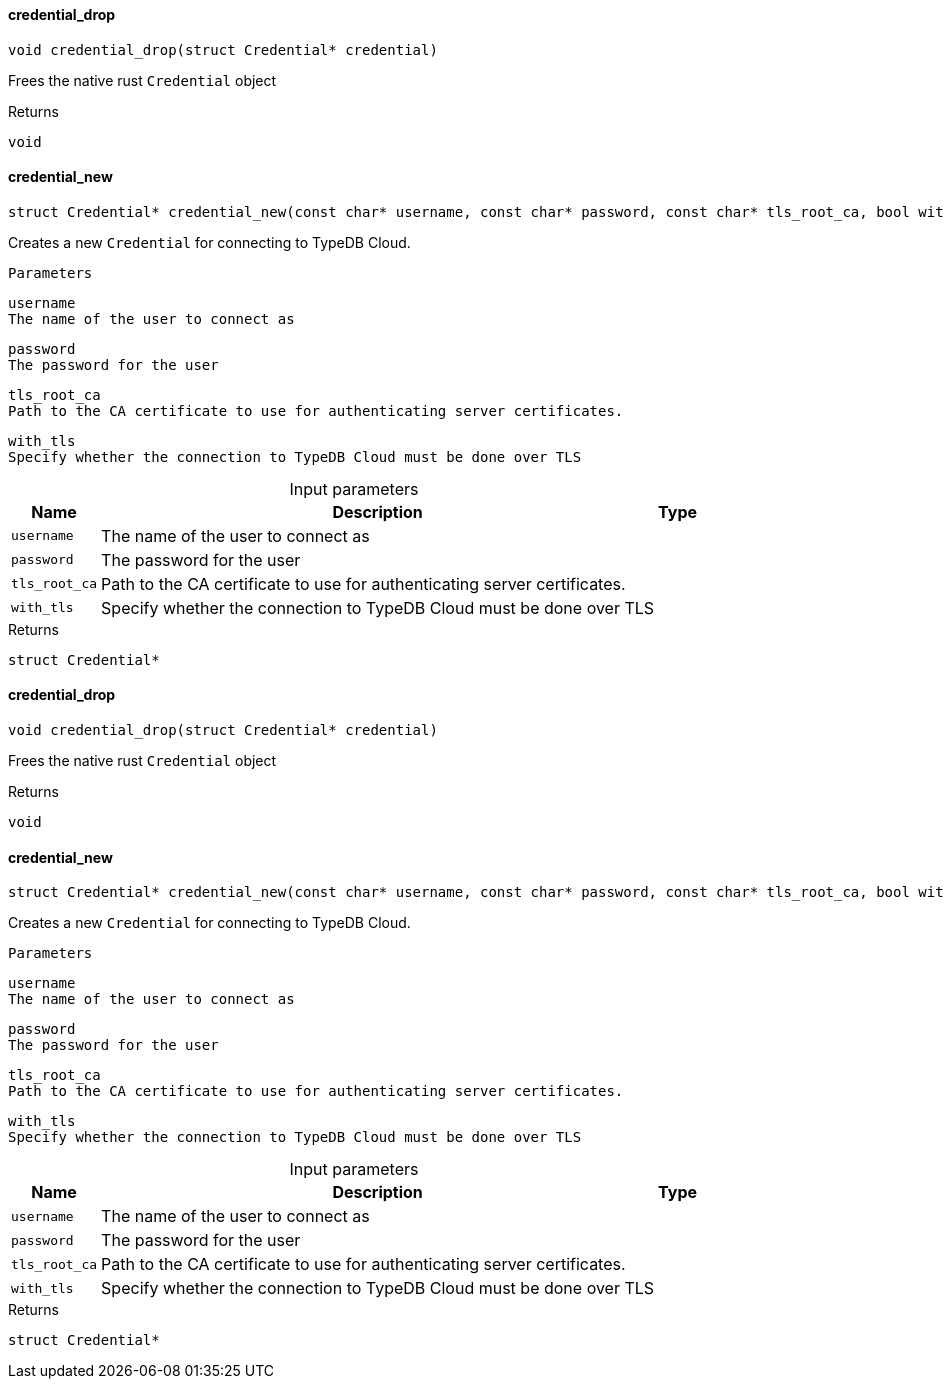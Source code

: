 [#_credential_drop]
==== credential_drop

[source,cpp]
----
void credential_drop(struct Credential* credential)
----



Frees the native rust ``Credential`` object

[caption=""]
.Returns
`void`

[#_credential_new]
==== credential_new

[source,cpp]
----
struct Credential* credential_new(const char* username, const char* password, const char* tls_root_ca, bool with_tls)
----



Creates a new ``Credential`` for connecting to TypeDB Cloud.

 
  Parameters
 
 
  
   
    
     username
     The name of the user to connect as
    
    
     password
     The password for the user
    
    
     tls_root_ca
     Path to the CA certificate to use for authenticating server certificates.
    
    
     with_tls
     Specify whether the connection to TypeDB Cloud must be done over TLS
    
   
  
 


[caption=""]
.Input parameters
[cols="~,~,~"]
[options="header"]
|===
|Name |Description |Type
a| `username` a| The name of the user to connect as a| 
a| `password` a| The password for the user a| 
a| `tls_root_ca` a| Path to the CA certificate to use for authenticating server certificates. a| 
a| `with_tls` a| Specify whether the connection to TypeDB Cloud must be done over TLS a| 
|===

[caption=""]
.Returns
`struct Credential*`

[#_credential_drop]
==== credential_drop

[source,cpp]
----
void credential_drop(struct Credential* credential)
----



Frees the native rust ``Credential`` object

[caption=""]
.Returns
`void`

[#_credential_new]
==== credential_new

[source,cpp]
----
struct Credential* credential_new(const char* username, const char* password, const char* tls_root_ca, bool with_tls)
----



Creates a new ``Credential`` for connecting to TypeDB Cloud.

 
  Parameters
 
 
  
   
    
     username
     The name of the user to connect as
    
    
     password
     The password for the user
    
    
     tls_root_ca
     Path to the CA certificate to use for authenticating server certificates.
    
    
     with_tls
     Specify whether the connection to TypeDB Cloud must be done over TLS
    
   
  
 


[caption=""]
.Input parameters
[cols="~,~,~"]
[options="header"]
|===
|Name |Description |Type
a| `username` a| The name of the user to connect as a| 
a| `password` a| The password for the user a| 
a| `tls_root_ca` a| Path to the CA certificate to use for authenticating server certificates. a| 
a| `with_tls` a| Specify whether the connection to TypeDB Cloud must be done over TLS a| 
|===

[caption=""]
.Returns
`struct Credential*`

